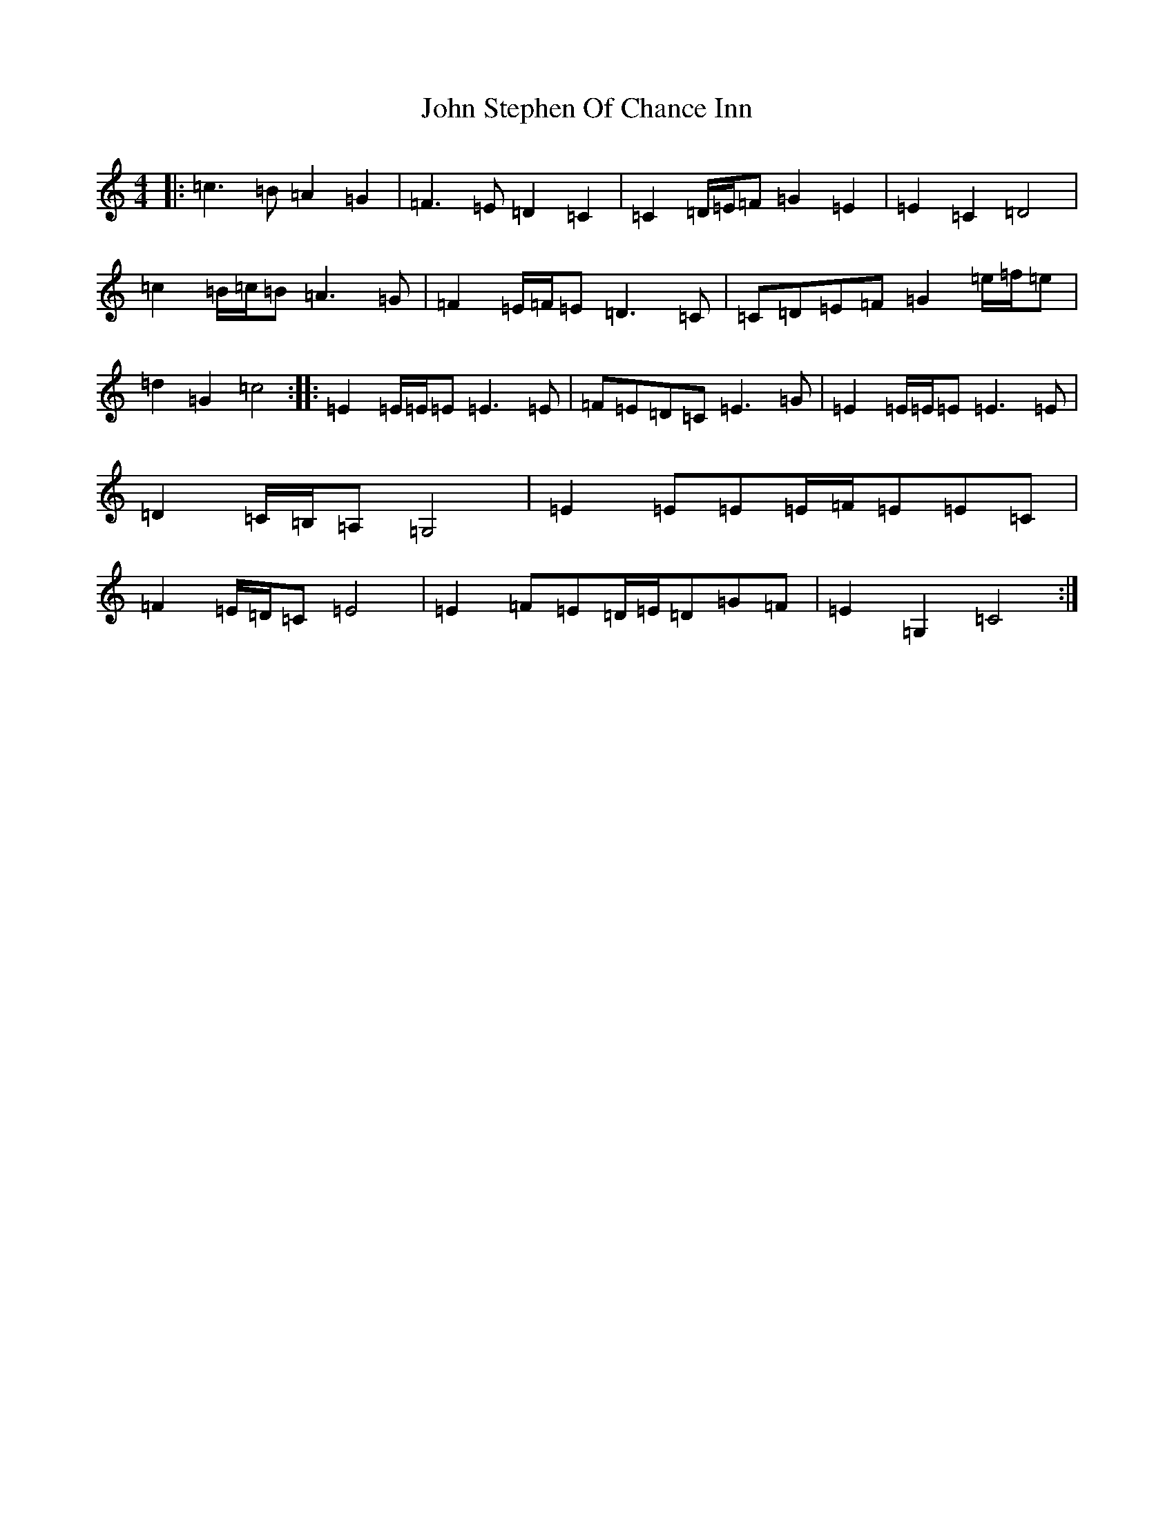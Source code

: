X: 9017
T: John Stephen Of Chance Inn
S: https://thesession.org/tunes/9383#setting23875
R: barndance
M:4/4
L:1/8
K: C Major
|:=c3=B=A2=G2|=F3=E=D2=C2|=C2=D/2=E/2=F=G2=E2|=E2=C2=D4|=c2=B/2=c/2=B=A3=G|=F2=E/2=F/2=E=D3=C|=C=D=E=F=G2=e/2=f/2=e|=d2=G2=c4:||:=E2=E/2=E/2=E=E3=E|=F=E=D=C=E3=G|=E2=E/2=E/2=E=E3=E|=D2=C/2=B,/2=A,=G,4|=E2=E=E=E/2=F/2=E=E=C|=F2=E/2=D/2=C=E4|=E2=F=E=D/2=E/2=D=G=F|=E2=G,2=C4:|